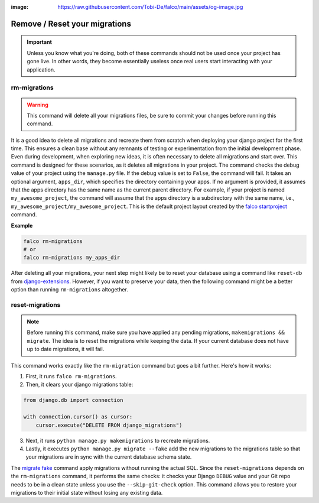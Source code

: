 :image: https://raw.githubusercontent.com/Tobi-De/falco/main/assets/og-image.jpg

Remove / Reset your migrations
==============================

.. important::
    Unless you know what you're doing, both of these commands should not be used once your project has gone live.
    In other words, they become essentially useless once real users start interacting with your application.

rm-migrations
-------------

.. cappa:: falco.commands.RmMigrations

.. warning::
   This command will delete all your migrations files, be sure to commit your changes before running this command.


It is a good idea to delete all migrations and recreate them from scratch when deploying your django project for the first time.
This ensures a clean base without any remnants of testing or experimentation from the initial development phase. Even during development,
when exploring new ideas, it is often necessary to delete all migrations and start over. This command is designed for these scenarios,
as it deletes all migrations in your project.
The command checks the debug value of your project using the ``manage.py`` file. If the debug value is set to ``False``, the command will fail.
It takes an optional argument, ``apps_dir``, which specifies the directory containing your apps. If no argument is provided, it assumes that the apps
directory has the same name as the current parent directory. For example, if your project is named ``my_awesome_project``, the command will assume that
the apps directory is a subdirectory with the same name, i.e., ``my_awesome_project/my_awesome_project``. This is the default project layout created
by the `falco startproject </the_cli/start_project.html>`_ command.

**Example**

.. code:: shell

   falco rm-migrations
   # or
   falco rm-migrations my_apps_dir

After deleting all your migrations, your next step might likely be to reset your database using a command like ``reset-db``
from `django-extensions <https://django-extensions.readthedocs.io/en/latest/>`_. However, if you want to preserve your data,
then the following command might be a better option than running ``rm-migrations`` altogether.

reset-migrations
----------------

.. cappa:: falco.commands.ResetMigrations

.. note::
    Before running this command, make sure you have applied any pending migrations, ``makemigrations && migrate``. The idea is to reset the migrations while keeping the data. If your current database does not have up to date migrations, it will fail.


This command works exactly like the ``rm-migration`` command but goes a bit further. Here's how it works:

1. First, it runs ``falco rm-migrations``.
2. Then, it clears your django migrations table:

.. code-block:: python

    from django.db import connection

    with connection.cursor() as cursor:
        cursor.execute("DELETE FROM django_migrations")

3. Next, it runs ``python manage.py makemigrations`` to recreate migrations.
4. Lastly, it executes ``python manage.py migrate --fake`` add the new migrations to the migrations table so that your migrations are in sync with the current database schema state.

The `migrate fake <https://docs.djangoproject.com/en/5.0/ref/django-admin/#cmdoption-migrate-fake>`_ command apply migrations without running
the actual SQL.
Since the ``reset-migrations`` depends on the ``rm-migrations`` command, it performs the same checks: it checks your Django ``DEBUG`` value and your Git
repo needs to be in a clean state unless you use the ``--skip-git-check`` option.
This command allows you to restore your migrations to their initial state without losing any existing data.
